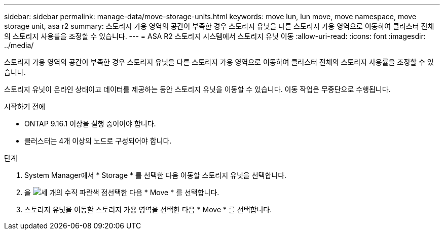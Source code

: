 ---
sidebar: sidebar 
permalink: manage-data/move-storage-units.html 
keywords: move lun, lun move, move namespace, move storage unit, asa r2 
summary: 스토리지 가용 영역의 공간이 부족한 경우 스토리지 유닛을 다른 스토리지 가용 영역으로 이동하여 클러스터 전체의 스토리지 사용률을 조정할 수 있습니다. 
---
= ASA R2 스토리지 시스템에서 스토리지 유닛 이동
:allow-uri-read: 
:icons: font
:imagesdir: ../media/


[role="lead"]
스토리지 가용 영역의 공간이 부족한 경우 스토리지 유닛을 다른 스토리지 가용 영역으로 이동하여 클러스터 전체의 스토리지 사용률을 조정할 수 있습니다.

스토리지 유닛이 온라인 상태이고 데이터를 제공하는 동안 스토리지 유닛을 이동할 수 있습니다. 이동 작업은 무중단으로 수행됩니다.

.시작하기 전에
* ONTAP 9.16.1 이상을 실행 중이어야 합니다.
* 클러스터는 4개 이상의 노드로 구성되어야 합니다.


.단계
. System Manager에서 * Storage * 를 선택한 다음 이동할 스토리지 유닛을 선택합니다.
. 을 image:icon_kabob.gif["세 개의 수직 파란색 점"]선택한 다음 * Move * 를 선택합니다.
. 스토리지 유닛을 이동할 스토리지 가용 영역을 선택한 다음 * Move * 를 선택합니다.

